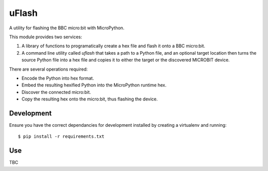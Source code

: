 uFlash
======

A utility for flashing the BBC micro:bit with MicroPython.

This module provides two services:

1. A library of functions to programatically create a hex file and flash it onto a BBC micro:bit.
2. A command line utility called `uflash` that takes a path to a Python file, and an optional target location then turns the source Python file into a hex file and copies it to either the target or the discovered MICROBIT device.

There are several operations required:

* Encode the Python into hex format.
* Embed the resulting hexified Python into the MicroPython runtime hex.
* Discover the connected micro:bit.
* Copy the resulting hex onto the micro:bit, thus flashing the device.

Development
-----------

Ensure you have the correct dependancies for development installed by creating
a virtualenv and running::

    $ pip install -r requirements.txt

Use
---

TBC
